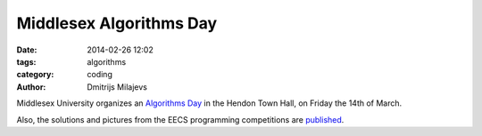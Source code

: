 Middlesex Algorithms Day
========================

:date: 2014-02-26 12:02
:tags: algorithms
:category: coding
:author: Dmitrijs Milajevs

Middlesex University organizes an `Algorithms Day
<http://www.cs.mdx.ac.uk/foundations/middlesex-algorithms-day-mad-2014/>`_ in
the Hendon Town Hall, on Friday the 14th of March.

Also, the solutions and pictures from the EECS programming competitions are
`published <http://www.eecs.qmul.ac.uk/~pbo/competition/2014/>`_.
